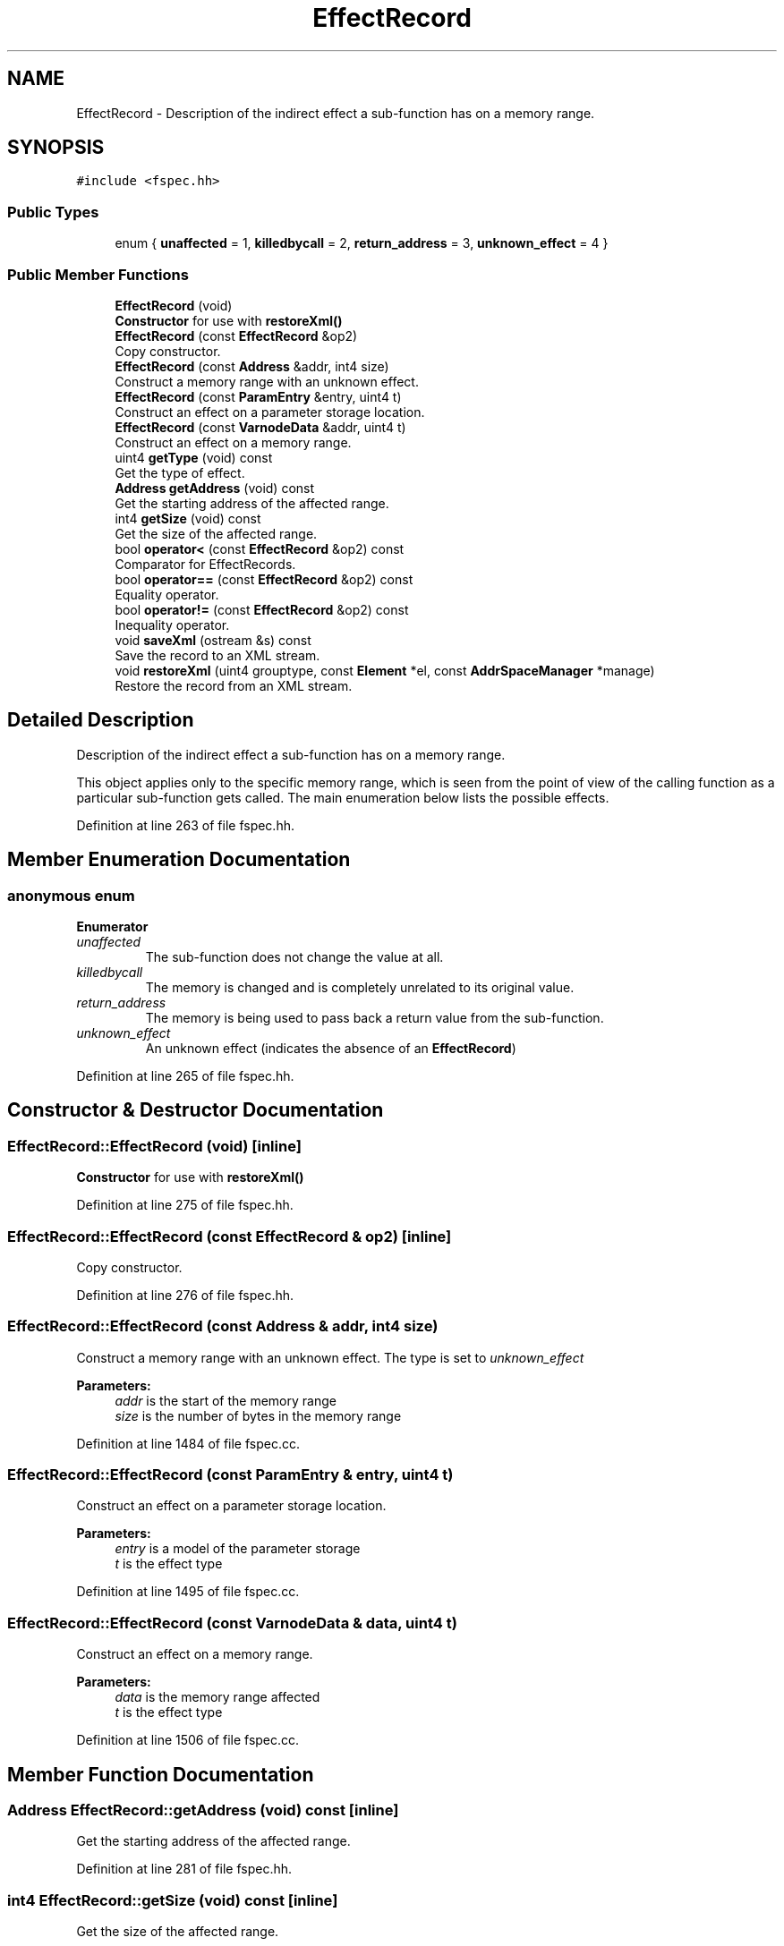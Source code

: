 .TH "EffectRecord" 3 "Sun Apr 14 2019" "decompile" \" -*- nroff -*-
.ad l
.nh
.SH NAME
EffectRecord \- Description of the indirect effect a sub-function has on a memory range\&.  

.SH SYNOPSIS
.br
.PP
.PP
\fC#include <fspec\&.hh>\fP
.SS "Public Types"

.in +1c
.ti -1c
.RI "enum { \fBunaffected\fP = 1, \fBkilledbycall\fP = 2, \fBreturn_address\fP = 3, \fBunknown_effect\fP = 4 }"
.br
.in -1c
.SS "Public Member Functions"

.in +1c
.ti -1c
.RI "\fBEffectRecord\fP (void)"
.br
.RI "\fBConstructor\fP for use with \fBrestoreXml()\fP "
.ti -1c
.RI "\fBEffectRecord\fP (const \fBEffectRecord\fP &op2)"
.br
.RI "Copy constructor\&. "
.ti -1c
.RI "\fBEffectRecord\fP (const \fBAddress\fP &addr, int4 size)"
.br
.RI "Construct a memory range with an unknown effect\&. "
.ti -1c
.RI "\fBEffectRecord\fP (const \fBParamEntry\fP &entry, uint4 t)"
.br
.RI "Construct an effect on a parameter storage location\&. "
.ti -1c
.RI "\fBEffectRecord\fP (const \fBVarnodeData\fP &addr, uint4 t)"
.br
.RI "Construct an effect on a memory range\&. "
.ti -1c
.RI "uint4 \fBgetType\fP (void) const"
.br
.RI "Get the type of effect\&. "
.ti -1c
.RI "\fBAddress\fP \fBgetAddress\fP (void) const"
.br
.RI "Get the starting address of the affected range\&. "
.ti -1c
.RI "int4 \fBgetSize\fP (void) const"
.br
.RI "Get the size of the affected range\&. "
.ti -1c
.RI "bool \fBoperator<\fP (const \fBEffectRecord\fP &op2) const"
.br
.RI "Comparator for EffectRecords\&. "
.ti -1c
.RI "bool \fBoperator==\fP (const \fBEffectRecord\fP &op2) const"
.br
.RI "Equality operator\&. "
.ti -1c
.RI "bool \fBoperator!=\fP (const \fBEffectRecord\fP &op2) const"
.br
.RI "Inequality operator\&. "
.ti -1c
.RI "void \fBsaveXml\fP (ostream &s) const"
.br
.RI "Save the record to an XML stream\&. "
.ti -1c
.RI "void \fBrestoreXml\fP (uint4 grouptype, const \fBElement\fP *el, const \fBAddrSpaceManager\fP *manage)"
.br
.RI "Restore the record from an XML stream\&. "
.in -1c
.SH "Detailed Description"
.PP 
Description of the indirect effect a sub-function has on a memory range\&. 

This object applies only to the specific memory range, which is seen from the point of view of the calling function as a particular sub-function gets called\&. The main enumeration below lists the possible effects\&. 
.PP
Definition at line 263 of file fspec\&.hh\&.
.SH "Member Enumeration Documentation"
.PP 
.SS "anonymous enum"

.PP
\fBEnumerator\fP
.in +1c
.TP
\fB\fIunaffected \fP\fP
The sub-function does not change the value at all\&. 
.TP
\fB\fIkilledbycall \fP\fP
The memory is changed and is completely unrelated to its original value\&. 
.TP
\fB\fIreturn_address \fP\fP
The memory is being used to pass back a return value from the sub-function\&. 
.TP
\fB\fIunknown_effect \fP\fP
An unknown effect (indicates the absence of an \fBEffectRecord\fP) 
.PP
Definition at line 265 of file fspec\&.hh\&.
.SH "Constructor & Destructor Documentation"
.PP 
.SS "EffectRecord::EffectRecord (void)\fC [inline]\fP"

.PP
\fBConstructor\fP for use with \fBrestoreXml()\fP 
.PP
Definition at line 275 of file fspec\&.hh\&.
.SS "EffectRecord::EffectRecord (const \fBEffectRecord\fP & op2)\fC [inline]\fP"

.PP
Copy constructor\&. 
.PP
Definition at line 276 of file fspec\&.hh\&.
.SS "EffectRecord::EffectRecord (const \fBAddress\fP & addr, int4 size)"

.PP
Construct a memory range with an unknown effect\&. The type is set to \fIunknown_effect\fP 
.PP
\fBParameters:\fP
.RS 4
\fIaddr\fP is the start of the memory range 
.br
\fIsize\fP is the number of bytes in the memory range 
.RE
.PP

.PP
Definition at line 1484 of file fspec\&.cc\&.
.SS "EffectRecord::EffectRecord (const \fBParamEntry\fP & entry, uint4 t)"

.PP
Construct an effect on a parameter storage location\&. 
.PP
\fBParameters:\fP
.RS 4
\fIentry\fP is a model of the parameter storage 
.br
\fIt\fP is the effect type 
.RE
.PP

.PP
Definition at line 1495 of file fspec\&.cc\&.
.SS "EffectRecord::EffectRecord (const \fBVarnodeData\fP & data, uint4 t)"

.PP
Construct an effect on a memory range\&. 
.PP
\fBParameters:\fP
.RS 4
\fIdata\fP is the memory range affected 
.br
\fIt\fP is the effect type 
.RE
.PP

.PP
Definition at line 1506 of file fspec\&.cc\&.
.SH "Member Function Documentation"
.PP 
.SS "\fBAddress\fP EffectRecord::getAddress (void) const\fC [inline]\fP"

.PP
Get the starting address of the affected range\&. 
.PP
Definition at line 281 of file fspec\&.hh\&.
.SS "int4 EffectRecord::getSize (void) const\fC [inline]\fP"

.PP
Get the size of the affected range\&. 
.PP
Definition at line 282 of file fspec\&.hh\&.
.SS "uint4 EffectRecord::getType (void) const\fC [inline]\fP"

.PP
Get the type of effect\&. 
.PP
Definition at line 280 of file fspec\&.hh\&.
.SS "bool EffectRecord::operator!= (const \fBEffectRecord\fP & op2) const\fC [inline]\fP"

.PP
Inequality operator\&. 
.PP
Definition at line 1450 of file fspec\&.hh\&.
.SS "bool EffectRecord::operator< (const \fBEffectRecord\fP & op2) const\fC [inline]\fP"

.PP
Comparator for EffectRecords\&. Sort on the memory range, then the effect type 
.PP
\fBParameters:\fP
.RS 4
\fIop2\fP is the other record to compare with \fBthis\fP 
.RE
.PP
\fBReturns:\fP
.RS 4
\fBtrue\fP if \fBthis\fP should be ordered before the other record 
.RE
.PP

.PP
Definition at line 1435 of file fspec\&.hh\&.
.SS "bool EffectRecord::operator== (const \fBEffectRecord\fP & op2) const\fC [inline]\fP"

.PP
Equality operator\&. 
.PP
Definition at line 1443 of file fspec\&.hh\&.
.SS "void EffectRecord::restoreXml (uint4 grouptype, const \fBElement\fP * el, const \fBAddrSpaceManager\fP * manage)"

.PP
Restore the record from an XML stream\&. Reads an <addr> tag to get the memory range\&. The effect type is inherited from the parent\&. 
.PP
\fBParameters:\fP
.RS 4
\fIgrouptype\fP is the effect inherited from the parent 
.br
\fIel\fP is address element 
.br
\fImanage\fP is a manager to resolve address space references 
.RE
.PP

.PP
Definition at line 1529 of file fspec\&.cc\&.
.SS "void EffectRecord::saveXml (ostream & s) const"

.PP
Save the record to an XML stream\&. Writes just an <addr> tag\&. The effect type is indicated by the parent tag\&. 
.PP
\fBParameters:\fP
.RS 4
\fIs\fP is the output stream 
.RE
.PP

.PP
Definition at line 1515 of file fspec\&.cc\&.

.SH "Author"
.PP 
Generated automatically by Doxygen for decompile from the source code\&.
